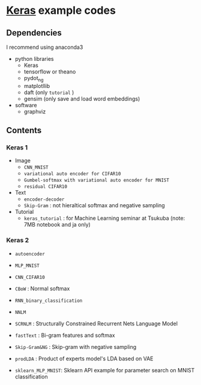 * [[https://github.com/fchollet/keras][Keras]] example codes

** Dependencies

I recommend using anaconda3

- python libraries
  - Keras
  - tensorflow or theano
  - pydot_ng
  - matplotllib
  - daft (only ~tutorial~ )
  - gensim (only save and load word embeddings)

- software
  - graphviz


** Contents

*** Keras 1

- Image
  - ~CNN_MNIST~
  - ~variational auto encoder for CIFAR10~
  - ~Gumbel-softmax with variational auto encoder for MNIST~
  - ~residual CIFAR10~

- Text
  - ~encoder-decoder~
  - ~Skip-Gram~ : not hieraltical softmax and negative sampling

- Tutorial
  - ~keras_tutorial~ : for Machine Learning seminar at Tsukuba (note: 7MB notebook and ja only)


*** Keras 2

- ~autoencoder~
- ~MLP_MNIST~
- ~CNN_CIFAR10~

- ~CBoW~ : Normal softmax
- ~RNN_binary_classification~
- ~NNLM~
- ~SCRNLM~ : Structurally Constrained Recurrent Nets Language Model
- ~fastText~ : Bi-gram features and softmax
- ~Skip-Gram&NG~ : Skip-gram with negative sampling
- ~prodLDA~ : Product of experts model's LDA based on VAE
- ~sklearn_MLP_MNIST~: Sklearn API example for parameter search on MNIST classification
